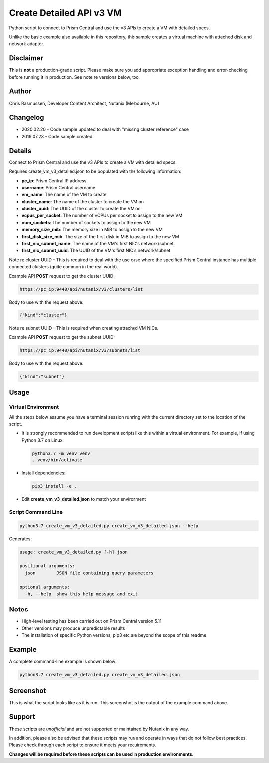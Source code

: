 #########################
Create Detailed API v3 VM
#########################

Python script to connect to Prism Central and use the v3 APIs to create a VM with detailed specs.

Unlike the basic example also available in this repository, this sample creates a virtual machine with attached disk and network adapter.

**********
Disclaimer
**********

This is **not** a production-grade script.  Please make sure you add appropriate exception handling and error-checking before running it in production.  See note re versions below, too.

******
Author
******

Chris Rasmussen, Developer Content Architect, Nutanix (Melbourne, AU)

*********
Changelog
*********

- 2020.02.20 - Code sample updated to deal with "missing cluster reference" case
- 2019.07.23 - Code sample created

*******
Details
*******

Connect to Prism Central and use the v3 APIs to create a VM with detailed specs.

Requires create_vm_v3_detailed.json to be populated with the following information:

- **pc_ip**: Prism Central IP address
- **username**: Prism Central username
- **vm_name**: The name of the VM to create
- **cluster_name**: The name of the cluster to create the VM on
- **cluster_uuid**: The UUID of the cluster to create the VM on
- **vcpus_per_socket**: The number of vCPUs per socket to assign to the new VM
- **num_sockets**: The number of sockets to assign to the new VM
- **memory_size_mib**: The memory size in MiB to assign to the new VM
- **first_disk_size_mib**: The size of the first disk in MiB to assign to the new VM
- **first_nic_subnet_name**: The name of the VM's first NIC's network/subnet
- **first_nic_subnet_uuid**: The UUID of the VM's first NIC's network/subnet

Note re cluster UUID - This is required to deal with the use case where the specified Prism Central instance has multiple connected clusters (quite common in the real world).

Example API **POST** request to get the cluster UUID:

.. code-block:: bash

   https://pc_ip:9440/api/nutanix/v3/clusters/list

Body to use with the request above:

.. code-block:: json

   {"kind":"cluster"}

Note re subnet UUID - This is required when creating attached VM NICs.

Example API **POST** request to get the subnet UUID:

.. code-block:: bash

   https://pc_ip:9440/api/nutanix/v3/subnets/list

Body to use with the request above:

.. code-block:: json

   {"kind":"subnet"}   


*****
Usage
*****

Virtual Environment
===================

All the steps below assume you have a terminal session running with the current directory set to the location of the script.

- It is strongly recommended to run development scripts like this within a virtual environment.  For example, if using Python 3.7 on Linux:

  .. code-block:: bash

     python3.7 -m venv venv
     . venv/bin/activate

- Install dependencies:

  .. code-block:: bash

     pip3 install -e .

- Edit **create_vm_v3_detailed.json** to match your environment

Script Command Line
===================

.. code-block:: bash

   python3.7 create_vm_v3_detailed.py create_vm_v3_detailed.json --help

Generates:

.. code-block:: bash

   usage: create_vm_v3_detailed.py [-h] json

   positional arguments:
     json        JSON file containing query parameters

   optional arguments:
     -h, --help  show this help message and exit

*****
Notes
*****

- High-level testing has been carried out on Prism Central version 5.11
- Other versions may produce unpredictable results
- The installation of specific Python versions, pip3 etc are beyond the scope of this readme

*******
Example
*******

A complete command-line example is shown below:

.. code-block:: bash

   python3.7 create_vm_v3_detailed.py create_vm_v3_detailed.json

**********
Screenshot
**********

This is what the script looks like as it is run.  This screenshot is the output of the example command above.

.. figure:: screenshot.png

*******
Support
*******

These scripts are *unofficial* and are not supported or maintained by Nutanix in any way.

In addition, please also be advised that these scripts may run and operate in ways that do not follow best practices.  Please check through each script to ensure it meets your requirements.

**Changes will be required before these scripts can be used in production environments.**